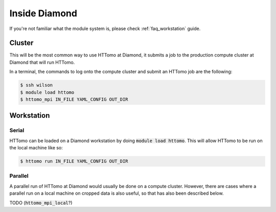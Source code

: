 .. _howto_run_at_diamond:

Inside Diamond
++++++++++++++

If you're not familiar what the module system is, please check :ref:`faq_workstation` guide.

Cluster
#######

This will be the most common way to use HTTomo at Diamond, it submits a job to the
production compute cluster at Diamond that will run HTTomo.

In a terminal, the commands to log onto the compute cluster and submit an HTTomo
job are the following:

.. code-block:: console

  $ ssh wilson
  $ module load httomo
  $ httomo_mpi IN_FILE YAML_CONFIG OUT_DIR

Workstation
###########

Serial
~~~~~~

HTTomo can be loaded on a Diamond workstation by doing :code:`module load httomo`.
This will allow HTTomo to be run on the local machine like so:

.. code-block:: console

  $ httomo run IN_FILE YAML_CONFIG OUT_DIR

Parallel
~~~~~~~~

A parallel run of HTTomo at Diamond would usually be done on a compute cluster.
However, there are cases where a parallel run on a local machine on cropped data
is also useful, so that has also been described below.

TODO (:code:`httomo_mpi_local`?)
